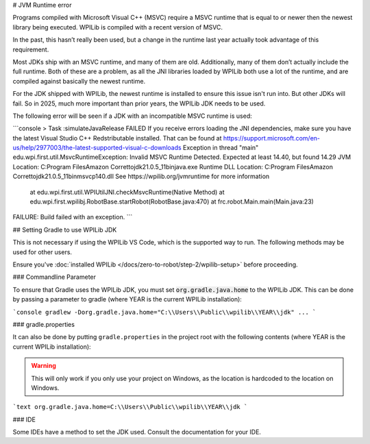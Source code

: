 # JVM Runtime error

Programs compiled with Microsoft Visual C++ (MSVC) require a MSVC runtime that is equal to or newer then the newest library being executed. WPILib is compiled with a recent version of MSVC.

In the past, this hasn’t really been used, but a change in the runtime last year actually took advantage of this requirement.

Most JDKs ship with an MSVC runtime, and many of them are old. Additionally, many of them don’t actually include the full runtime. Both of these are a problem, as all the JNI libraries loaded by WPILib both use a lot of the runtime, and are compiled against basically the newest runtime.

For the JDK shipped with WPILib, the newest runtime is installed to ensure this issue isn't run into. But other JDKs will fail. So in 2025, much more important than prior years, the WPILib JDK needs to be used.

The following error will be seen if a JDK with an incompatible MSVC runtime is used:

```console
> Task :simulateJavaRelease FAILED
If you receive errors loading the JNI dependencies, make sure you have the latest Visual Studio C++ Redstributable installed.
That can be found at https://support.microsoft.com/en-us/help/2977003/the-latest-supported-visual-c-downloads
Exception in thread "main" edu.wpi.first.util.MsvcRuntimeException: Invalid MSVC Runtime Detected.
Expected at least 14.40, but found 14.29
JVM Location: C:\Program Files\Amazon Corretto\jdk21.0.5_11\bin\java.exe
Runtime DLL Location: C:\Program Files\Amazon Corretto\jdk21.0.5_11\bin\msvcp140.dll
See https://wpilib.org/jvmruntime for more information

        at edu.wpi.first.util.WPIUtilJNI.checkMsvcRuntime(Native Method)
        at edu.wpi.first.wpilibj.RobotBase.startRobot(RobotBase.java:470)
        at frc.robot.Main.main(Main.java:23)

FAILURE: Build failed with an exception.
```

## Setting Gradle to use WPILib JDK

This is not necessary if using the WPILib VS Code, which is the supported way to run. The following methods may be used for other users.

Ensure you've :doc:`installed WPILib </docs/zero-to-robot/step-2/wpilib-setup>` before proceeding.

### Commandline Parameter

To ensure that Gradle uses the WPILib JDK, you must set :code:`org.gradle.java.home` to the WPILib JDK. This can be done by passing a parameter to gradle (where YEAR is the current WPILib installation):

```console
gradlew -Dorg.gradle.java.home="C:\\Users\\Public\\wpilib\\YEAR\\jdk" ...
```

### gradle.properties

It can also be done by putting ``gradle.properties`` in the project root with the following contents (where YEAR is the current WPILib installation):

.. warning:: This will only work if you only use your project on Windows, as the location is hardcoded to the location on Windows.

```text
org.gradle.java.home=C:\\Users\\Public\\wpilib\\YEAR\\jdk
```

### IDE

Some IDEs have a method to set the JDK used. Consult the documentation for your IDE.
